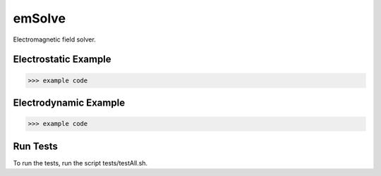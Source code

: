 .. role:: raw-math(raw)
    :format: latex html

emSolve
=======

Electromagnetic field solver.

Electrostatic Example
------------------

.. code-block:: python

    >>> example code

Electrodynamic Example
------------------

.. code-block:: python

    >>> example code

Run Tests
------------------

To run the tests, run the script tests/testAll.sh.
